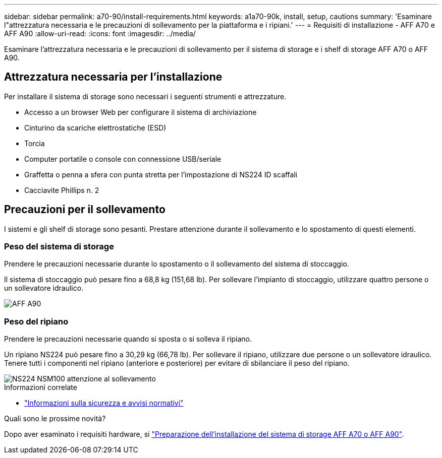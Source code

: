 ---
sidebar: sidebar 
permalink: a70-90/install-requirements.html 
keywords: a1a70-90k, install, setup, cautions 
summary: 'Esaminare l"attrezzatura necessaria e le precauzioni di sollevamento per la piattaforma e i ripiani.' 
---
= Requisiti di installazione - AFF A70 e AFF A90
:allow-uri-read: 
:icons: font
:imagesdir: ../media/


[role="lead"]
Esaminare l'attrezzatura necessaria e le precauzioni di sollevamento per il sistema di storage e i shelf di storage AFF A70 o AFF A90.



== Attrezzatura necessaria per l'installazione

Per installare il sistema di storage sono necessari i seguenti strumenti e attrezzature.

* Accesso a un browser Web per configurare il sistema di archiviazione
* Cinturino da scariche elettrostatiche (ESD)
* Torcia
* Computer portatile o console con connessione USB/seriale
* Graffetta o penna a sfera con punta stretta per l'impostazione di NS224 ID scaffali
* Cacciavite Phillips n. 2




== Precauzioni per il sollevamento

I sistemi e gli shelf di storage sono pesanti. Prestare attenzione durante il sollevamento e lo spostamento di questi elementi.



=== Peso del sistema di storage

Prendere le precauzioni necessarie durante lo spostamento o il sollevamento del sistema di stoccaggio.

Il sistema di stoccaggio può pesare fino a 68,8 kg (151,68 lb). Per sollevare l'impianto di stoccaggio, utilizzare quattro persone o un sollevatore idraulico.

image::../media/drw_a70-90_weight_icon_ieops-1730.svg[AFF A90]



=== Peso del ripiano

Prendere le precauzioni necessarie quando si sposta o si solleva il ripiano.

Un ripiano NS224 può pesare fino a 30,29 kg (66,78 lb). Per sollevare il ripiano, utilizzare due persone o un sollevatore idraulico. Tenere tutti i componenti nel ripiano (anteriore e posteriore) per evitare di sbilanciare il peso del ripiano.

image::../media/drw_ns224_lifting_weight_ieops-1716.svg[NS224 NSM100 attenzione al sollevamento]

.Informazioni correlate
* https://library.netapp.com/ecm/ecm_download_file/ECMP12475945["Informazioni sulla sicurezza e avvisi normativi"^]


.Quali sono le prossime novità?
Dopo aver esaminato i requisiti hardware, si link:install-prepare.html["Preparazione dell'installazione del sistema di storage AFF A70 o AFF A90"].
